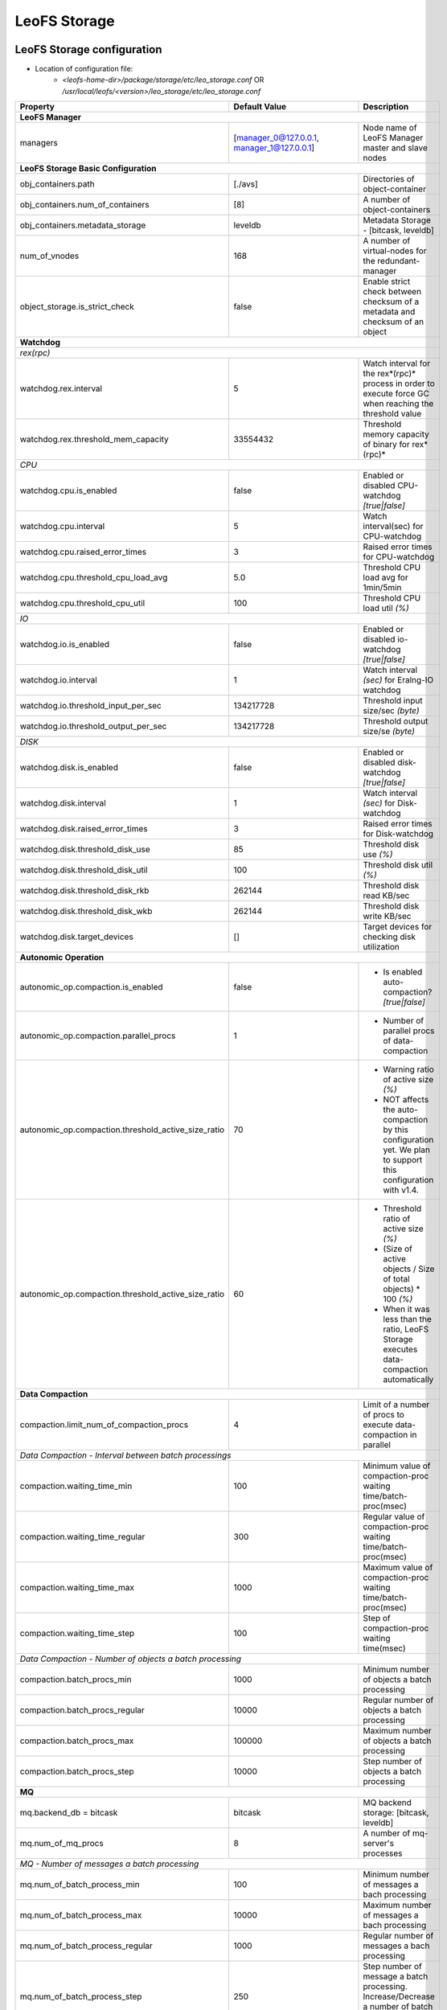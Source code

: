 .. =========================================================
.. LeoFS documentation
.. Copyright (c) 2012-2014 Rakuten, Inc.
.. http://leo-project.net/
.. =========================================================

.. index::
   pair: Configuration; LeoFS Storage

.. _conf_storage_label:

LeoFS Storage
=============

LeoFS Storage configuration
---------------------------

* Location of configuration file:
    * *<leofs-home-dir>/package/storage/etc/leo_storage.conf* OR */usr/local/leofs/<version>/leo_storage/etc/leo_storage.conf*

+-----------------------------------------------------+--------------------------------------------+--------------------------------------------------------------------------------------------------------------------+
|Property                                             | Default Value                              | Description                                                                                                        |
+=====================================================+============================================+====================================================================================================================+
| **LeoFS Manager**                                                                                                                                                                                                     |
+-----------------------------------------------------+--------------------------------------------+--------------------------------------------------------------------------------------------------------------------+
|managers                                             | [manager_0@127.0.0.1, manager_1@127.0.0.1] | Node name of LeoFS Manager master and slave nodes                                                                  |
+-----------------------------------------------------+--------------------------------------------+--------------------------------------------------------------------------------------------------------------------+
| **LeoFS Storage Basic Configuration**                                                                                                                                                                                 |
+-----------------------------------------------------+--------------------------------------------+--------------------------------------------------------------------------------------------------------------------+
|obj_containers.path                                  | [./avs]                                    | Directories of object-container                                                                                    |
+-----------------------------------------------------+--------------------------------------------+--------------------------------------------------------------------------------------------------------------------+
|obj_containers.num_of_containers                     | [8]                                        | A number of object-containers                                                                                      |
+-----------------------------------------------------+--------------------------------------------+--------------------------------------------------------------------------------------------------------------------+
|obj_containers.metadata_storage                      | leveldb                                    | Metadata Storage - [bitcask, leveldb]                                                                              |
+-----------------------------------------------------+--------------------------------------------+--------------------------------------------------------------------------------------------------------------------+
|num_of_vnodes                                        | 168                                        | A number of virtual-nodes for the redundant-manager                                                                |
+-----------------------------------------------------+--------------------------------------------+--------------------------------------------------------------------------------------------------------------------+
|object_storage.is_strict_check                       | false                                      | Enable strict check between checksum of a metadata and checksum of an object                                       |
+-----------------------------------------------------+--------------------------------------------+--------------------------------------------------------------------------------------------------------------------+
| **Watchdog**                                                                                                                                                                                                          |
+-----------------------------------------------------+--------------------------------------------+--------------------------------------------------------------------------------------------------------------------+
| *rex(rpc)*                                                                                                                                                                                                            |
+-----------------------------------------------------+--------------------------------------------+--------------------------------------------------------------------------------------------------------------------+
|watchdog.rex.interval                                | 5                                          | Watch interval for the rex*(rpc)* process in order to execute force GC when reaching the threshold value           |
+-----------------------------------------------------+--------------------------------------------+--------------------------------------------------------------------------------------------------------------------+
|watchdog.rex.threshold_mem_capacity                  | 33554432                                   | Threshold memory capacity of binary for rex*(rpc)*                                                                 |
+-----------------------------------------------------+--------------------------------------------+--------------------------------------------------------------------------------------------------------------------+
| *CPU*                                                                                                                                                                                                                 |
+-----------------------------------------------------+--------------------------------------------+--------------------------------------------------------------------------------------------------------------------+
| watchdog.cpu.is_enabled                             | false                                      | Enabled or disabled CPU-watchdog  *[true|false]*                                                                   |
+-----------------------------------------------------+--------------------------------------------+--------------------------------------------------------------------------------------------------------------------+
| watchdog.cpu.interval                               | 5                                          | Watch interval(sec) for CPU-watchdog                                                                               |
+-----------------------------------------------------+--------------------------------------------+--------------------------------------------------------------------------------------------------------------------+
| watchdog.cpu.raised_error_times                     | 3                                          | Raised error times for CPU-watchdog                                                                                |
+-----------------------------------------------------+--------------------------------------------+--------------------------------------------------------------------------------------------------------------------+
| watchdog.cpu.threshold_cpu_load_avg                 | 5.0                                        | Threshold CPU load avg for 1min/5min                                                                               |
+-----------------------------------------------------+--------------------------------------------+--------------------------------------------------------------------------------------------------------------------+
| watchdog.cpu.threshold_cpu_util                     | 100                                        | Threshold CPU load util *(%)*                                                                                      |
+-----------------------------------------------------+--------------------------------------------+--------------------------------------------------------------------------------------------------------------------+
| *IO*                                                                                                                                                                                                                  |
+-----------------------------------------------------+--------------------------------------------+--------------------------------------------------------------------------------------------------------------------+
| watchdog.io.is_enabled                              | false                                      | Enabled or disabled io-watchdog *[true|false]*                                                                     |
+-----------------------------------------------------+--------------------------------------------+--------------------------------------------------------------------------------------------------------------------+
| watchdog.io.interval                                | 1                                          | Watch interval *(sec)* for Eralng-IO watchdog                                                                      |
+-----------------------------------------------------+--------------------------------------------+--------------------------------------------------------------------------------------------------------------------+
| watchdog.io.threshold_input_per_sec                 | 134217728                                  | Threshold input size/sec *(byte)*                                                                                  |
+-----------------------------------------------------+--------------------------------------------+--------------------------------------------------------------------------------------------------------------------+
| watchdog.io.threshold_output_per_sec                | 134217728                                  | Threshold output size/se *(byte)*                                                                                  |
+-----------------------------------------------------+--------------------------------------------+--------------------------------------------------------------------------------------------------------------------+
| *DISK*                                                                                                                                                                                                                |
+-----------------------------------------------------+--------------------------------------------+--------------------------------------------------------------------------------------------------------------------+
| watchdog.disk.is_enabled                            | false                                      | Enabled or disabled disk-watchdog *[true|false]*                                                                   |
+-----------------------------------------------------+--------------------------------------------+--------------------------------------------------------------------------------------------------------------------+
| watchdog.disk.interval                              | 1                                          | Watch interval *(sec)* for Disk-watchdog                                                                           |
+-----------------------------------------------------+--------------------------------------------+--------------------------------------------------------------------------------------------------------------------+
| watchdog.disk.raised_error_times                    | 3                                          | Raised error times for Disk-watchdog                                                                               |
+-----------------------------------------------------+--------------------------------------------+--------------------------------------------------------------------------------------------------------------------+
| watchdog.disk.threshold_disk_use                    | 85                                         | Threshold disk use *(%)*                                                                                           |
+-----------------------------------------------------+--------------------------------------------+--------------------------------------------------------------------------------------------------------------------+
| watchdog.disk.threshold_disk_util                   | 100                                        | Threshold disk util *(%)*                                                                                          |
+-----------------------------------------------------+--------------------------------------------+--------------------------------------------------------------------------------------------------------------------+
| watchdog.disk.threshold_disk_rkb                    | 262144                                     | Threshold disk read KB/sec                                                                                         |
+-----------------------------------------------------+--------------------------------------------+--------------------------------------------------------------------------------------------------------------------+
| watchdog.disk.threshold_disk_wkb                    | 262144                                     | Threshold disk write KB/sec                                                                                        |
+-----------------------------------------------------+--------------------------------------------+--------------------------------------------------------------------------------------------------------------------+
| watchdog.disk.target_devices                        | []                                         | Target devices for checking disk utilization                                                                       |
+-----------------------------------------------------+--------------------------------------------+--------------------------------------------------------------------------------------------------------------------+
| **Autonomic Operation**                                                                                                                                                                                               |
+-----------------------------------------------------+--------------------------------------------+--------------------------------------------------------------------------------------------------------------------+
| autonomic_op.compaction.is_enabled                  | false                                      | * Is enabled auto-compaction?  *[true|false]*                                                                      |
+-----------------------------------------------------+--------------------------------------------+--------------------------------------------------------------------------------------------------------------------+
| autonomic_op.compaction.parallel_procs              | 1                                          | * Number of parallel procs of data-compaction                                                                      |
+-----------------------------------------------------+--------------------------------------------+--------------------------------------------------------------------------------------------------------------------+
| autonomic_op.compaction.threshold_active_size_ratio | 70                                         | * Warning ratio of active size *(%)*                                                                               |
|                                                     |                                            | * NOT affects the auto-compaction by this configuration yet. We plan to support this configuration with v1.4.      |
+-----------------------------------------------------+--------------------------------------------+--------------------------------------------------------------------------------------------------------------------+
| autonomic_op.compaction.threshold_active_size_ratio | 60                                         | * Threshold ratio of active size *(%)*                                                                             |
|                                                     |                                            | * (Size of active objects / Size of total objects) * 100 *(%)*                                                     |
|                                                     |                                            | * When it was less than the ratio, LeoFS Storage executes data-compaction automatically                            |
+-----------------------------------------------------+--------------------------------------------+--------------------------------------------------------------------------------------------------------------------+
| **Data Compaction**                                                                                                                                                                                                   |
+-----------------------------------------------------+--------------------------------------------+--------------------------------------------------------------------------------------------------------------------+
| compaction.limit_num_of_compaction_procs            | 4                                          | Limit of a number of procs to execute data-compaction in parallel                                                  |
+-----------------------------------------------------+--------------------------------------------+--------------------------------------------------------------------------------------------------------------------+
| *Data Compaction - Interval between batch processings*                                                                                                                                                                |
+-----------------------------------------------------+--------------------------------------------+--------------------------------------------------------------------------------------------------------------------+
| compaction.waiting_time_min                         | 100                                        | Minimum value of compaction-proc waiting time/batch-proc(msec)                                                     |
+-----------------------------------------------------+--------------------------------------------+--------------------------------------------------------------------------------------------------------------------+
| compaction.waiting_time_regular                     | 300                                        | Regular value of compaction-proc waiting time/batch-proc(msec)                                                     |
+-----------------------------------------------------+--------------------------------------------+--------------------------------------------------------------------------------------------------------------------+
| compaction.waiting_time_max                         | 1000                                       | Maximum value of compaction-proc waiting time/batch-proc(msec)                                                     |
+-----------------------------------------------------+--------------------------------------------+--------------------------------------------------------------------------------------------------------------------+
| compaction.waiting_time_step                        | 100                                        | Step of compaction-proc waiting time(msec)                                                                         |
+-----------------------------------------------------+--------------------------------------------+--------------------------------------------------------------------------------------------------------------------+
| *Data Compaction - Number of objects a batch processing*                                                                                                                                                              |
+-----------------------------------------------------+--------------------------------------------+--------------------------------------------------------------------------------------------------------------------+
| compaction.batch_procs_min                          | 1000                                       | Minimum number of objects a batch processing                                                                       |
+-----------------------------------------------------+--------------------------------------------+--------------------------------------------------------------------------------------------------------------------+
| compaction.batch_procs_regular                      | 10000                                      | Regular number of objects a batch processing                                                                       |
+-----------------------------------------------------+--------------------------------------------+--------------------------------------------------------------------------------------------------------------------+
| compaction.batch_procs_max                          | 100000                                     | Maximum number of objects a batch processing                                                                       |
+-----------------------------------------------------+--------------------------------------------+--------------------------------------------------------------------------------------------------------------------+
| compaction.batch_procs_step                         | 10000                                      | Step number of objects a batch processing                                                                          |
+-----------------------------------------------------+--------------------------------------------+--------------------------------------------------------------------------------------------------------------------+
| **MQ**                                                                                                                                                                                                                |
+-----------------------------------------------------+--------------------------------------------+--------------------------------------------------------------------------------------------------------------------+
| mq.backend_db = bitcask                             | bitcask                                    | MQ backend storage: [bitcask, leveldb]                                                                             |
+-----------------------------------------------------+--------------------------------------------+--------------------------------------------------------------------------------------------------------------------+
| mq.num_of_mq_procs                                  | 8                                          | A number of mq-server's processes                                                                                  |
+-----------------------------------------------------+--------------------------------------------+--------------------------------------------------------------------------------------------------------------------+
| *MQ - Number of messages a batch processing*                                                                                                                                                                          |
+-----------------------------------------------------+--------------------------------------------+--------------------------------------------------------------------------------------------------------------------+
| mq.num_of_batch_process_min                         | 100                                        | Minimum number of messages a bach processing                                                                       |
+-----------------------------------------------------+--------------------------------------------+--------------------------------------------------------------------------------------------------------------------+
| mq.num_of_batch_process_max                         | 10000                                      | Maximum number of messages a bach processing                                                                       |
+-----------------------------------------------------+--------------------------------------------+--------------------------------------------------------------------------------------------------------------------+
| mq.num_of_batch_process_regular                     | 1000                                       | Regular number of messages a bach processing                                                                       |
+-----------------------------------------------------+--------------------------------------------+--------------------------------------------------------------------------------------------------------------------+
| mq.num_of_batch_process_step                        | 250                                        | Step number of message a batch processing. Increase/Decrease a number of batch process by this value.              |
+-----------------------------------------------------+--------------------------------------------+--------------------------------------------------------------------------------------------------------------------+
| *MQ - Interval between batch processings*                                                                                                                                                                             |
+-----------------------------------------------------+--------------------------------------------+--------------------------------------------------------------------------------------------------------------------+
| mq.interval_between_batch_procs_min                 | 10                                         | Minimum value of interval beween batch-procs(msec)                                                                 |
+-----------------------------------------------------+--------------------------------------------+--------------------------------------------------------------------------------------------------------------------+
| mq.interval_between_batch_procs_max                 | 1000                                       | Maximum value of interval beween batch-procs(msec)                                                                 |
+-----------------------------------------------------+--------------------------------------------+--------------------------------------------------------------------------------------------------------------------+
| mq.interval_between_batch_procs_regular             | 300                                        | Regular value of interval between batch-procs(msec)                                                                |
+-----------------------------------------------------+--------------------------------------------+--------------------------------------------------------------------------------------------------------------------+
| mq.interval_between_batch_procs_step                | 100                                        | Step value of interval between batch-procs(msec). Increase/Decrease an interval between batch-procs by this value. |
+-----------------------------------------------------+--------------------------------------------+--------------------------------------------------------------------------------------------------------------------+
| **STORAGE - Replication/Recovery object(s)**                                                                                                                                                                          |
+-----------------------------------------------------+--------------------------------------------+--------------------------------------------------------------------------------------------------------------------+
| replication.rack_awareness.rack_id                  | []                                         | Rack-id for the rack-awareness replica placement                                                                   |
+-----------------------------------------------------+--------------------------------------------+--------------------------------------------------------------------------------------------------------------------+
| replication.recovery.size_of_stacked_objs           | 33554432                                   | Size of stacked objects (bytes)                                                                                    |
+-----------------------------------------------------+--------------------------------------------+--------------------------------------------------------------------------------------------------------------------+
| replication.recovery.stacking_timeout               | 5                                          | Stacking timeout (sec)                                                                                             |
+-----------------------------------------------------+--------------------------------------------+--------------------------------------------------------------------------------------------------------------------+
| **STORAGE - MDC Replication**                                                                                                                                                                                         |
+-----------------------------------------------------+--------------------------------------------+--------------------------------------------------------------------------------------------------------------------+
| mdc_replication.size_of_stacked_objs                | 33554432                                   | Size of stacked objects (bytes)                                                                                    |
+-----------------------------------------------------+--------------------------------------------+--------------------------------------------------------------------------------------------------------------------+
| mdc_replication.stacking_timeout                    | 30                                         | Stacking timeout (sec)                                                                                             |
+-----------------------------------------------------+--------------------------------------------+--------------------------------------------------------------------------------------------------------------------+
| mdc_replication.req_timeout                         | 30000                                      | Request timeout (msec)                                                                                             |
+-----------------------------------------------------+--------------------------------------------+--------------------------------------------------------------------------------------------------------------------+
| mdc_replication.stacking_procs                      | 1                                          | Number of stacking procecces                                                                                       |
+-----------------------------------------------------+--------------------------------------------+--------------------------------------------------------------------------------------------------------------------+
| **RPC for MDC-replication**                                                                                                                                                                                           |
+-----------------------------------------------------+--------------------------------------------+--------------------------------------------------------------------------------------------------------------------+
| rpc.server.acceptors                                | 128                                        | Number of RPC-server's acceptors                                                                                   |
+-----------------------------------------------------+--------------------------------------------+--------------------------------------------------------------------------------------------------------------------+
| rpc.server.listen_port                              | 13077                                      | RPC-Server's listening port number                                                                                 |
+-----------------------------------------------------+--------------------------------------------+--------------------------------------------------------------------------------------------------------------------+
| rpc.server.listen_timeout                           | 30000                                      | RPC-Server's listening timeout (msec)                                                                              |
+-----------------------------------------------------+--------------------------------------------+--------------------------------------------------------------------------------------------------------------------+
| rpc.client.connection_pool_size                     | 8                                          | RPC-Client's size of connection pool                                                                               |
+-----------------------------------------------------+--------------------------------------------+--------------------------------------------------------------------------------------------------------------------+
| rpc.client.connection_buffer_size                   | 8                                          | RPC-Client's size of connection buffer                                                                             |
+-----------------------------------------------------+--------------------------------------------+--------------------------------------------------------------------------------------------------------------------+
| **Log**                                                                                                                                                                                                               |
+-----------------------------------------------------+--------------------------------------------+--------------------------------------------------------------------------------------------------------------------+
| log.log_level                                       | 1                                          | Log level: [0:debug, 1:info, 2:warn, 3:error]                                                                      |
+-----------------------------------------------------+--------------------------------------------+--------------------------------------------------------------------------------------------------------------------+
| log.erlang                                          | ./log/erlang                               | Locatio of Erlang log-files                                                                                        |
+-----------------------------------------------------+--------------------------------------------+--------------------------------------------------------------------------------------------------------------------+
| log.app                                             | ./log/app                                  | Locatio of Gateway's log-files                                                                                     |
+-----------------------------------------------------+--------------------------------------------+--------------------------------------------------------------------------------------------------------------------+
| log.member_dir                                      | ./log/ring                                 | Location of dump files of members of a storage cluster                                                             |
+-----------------------------------------------------+--------------------------------------------+--------------------------------------------------------------------------------------------------------------------+
| log.ring_dir                                        | ./log/ring                                 | Location of RING's dump files                                                                                      |
+-----------------------------------------------------+--------------------------------------------+--------------------------------------------------------------------------------------------------------------------+
| *Others**                                                                                                                                                                                                             |
+-----------------------------------------------------+--------------------------------------------+--------------------------------------------------------------------------------------------------------------------+
| queue_dir                                           | ./work/queue                               | Directory of queue for monitoring "RING" and members of a storage cluster                                          |
+-----------------------------------------------------+--------------------------------------------+--------------------------------------------------------------------------------------------------------------------+
| snmp_agent                                          | ./snmp/snmpa_gateway_0/LEO-GATEWAY         | Directory of SNMP agent configuration                                                                              |
+-----------------------------------------------------+--------------------------------------------+--------------------------------------------------------------------------------------------------------------------+

See Also
^^^^^^^^

* `LeoFS watchdog configuration <configuration_7.html>`_
* `LeoFS auto-compaction configuration <configuration_8.html>`_


Erlang VM configuration
-----------------------

+-----------------------------------------------------+--------------------------------------------+--------------------------------------------------------------------------------------------------------------------+
|Property                                             | Default Value                              | Description                                                                                                        |
+=====================================================+============================================+====================================================================================================================+
| nodename                                            | storage_0@127.0.0.1                        | Node name of LeoFS Storage                                                                                         |
+-----------------------------------------------------+--------------------------------------------+--------------------------------------------------------------------------------------------------------------------+
| distributed_cookie                                  | 401321b4                                   | Cookie for distributed node communication                                                                          |
+-----------------------------------------------------+--------------------------------------------+--------------------------------------------------------------------------------------------------------------------+
| erlang.kernel_poll                                  | true                                       | Enable or disable  kernel poll                                                                                     |
+-----------------------------------------------------+--------------------------------------------+--------------------------------------------------------------------------------------------------------------------+
| erlang.async_threads                                | 32                                         | Number of async threads                                                                                            |
+-----------------------------------------------------+--------------------------------------------+--------------------------------------------------------------------------------------------------------------------+
| erlang.max_ports                                    | 64000                                      | Number of concurrent ports/sockets                                                                                 |
+-----------------------------------------------------+--------------------------------------------+--------------------------------------------------------------------------------------------------------------------+
| erlang.crash_dump                                   | ./log/erl_crash.dump                       | Location of crash dumps                                                                                            |
+-----------------------------------------------------+--------------------------------------------+--------------------------------------------------------------------------------------------------------------------+
| erlang.max_ets_tables                               | 256000                                     | ETS table limit                                                                                                    |
+-----------------------------------------------------+--------------------------------------------+--------------------------------------------------------------------------------------------------------------------+
| erlang.smp                                          | enable                                     | Enable or disable SMP                                                                                              |
+-----------------------------------------------------+--------------------------------------------+--------------------------------------------------------------------------------------------------------------------+
| erlang.schedulers.compaction_of_load                | true                                       | Erlang scheduler's compaction of load                                                                              |
+-----------------------------------------------------+--------------------------------------------+--------------------------------------------------------------------------------------------------------------------+
| erlang.schedulers.utilization_balancing             | false                                      | Erlang scheduler's balancing of load                                                                               |
+-----------------------------------------------------+--------------------------------------------+--------------------------------------------------------------------------------------------------------------------+
| erlang.distribution_buffer_size                     | 32768                                      | Sender-side network distribution buffer size (KB)                                                                  |
+-----------------------------------------------------+--------------------------------------------+--------------------------------------------------------------------------------------------------------------------+
| erlang.fullsweep_after                              | 0                                          | A non-negative integer which indicates how many times generational garbage collections                             |
|                                                     |                                            | can be done without forcing a fullsweep collection                                                                 |
+-----------------------------------------------------+--------------------------------------------+--------------------------------------------------------------------------------------------------------------------+
| erlang.secio                                        | false                                      | Enable or disable eager check I/O (Erlang 17.4/erts-6.3-, ref:OTP-12117)                                           |
+-----------------------------------------------------+--------------------------------------------+--------------------------------------------------------------------------------------------------------------------+
| process_limit                                       | 1048576                                    | Default erlang process limit                                                                                       |
+-----------------------------------------------------+--------------------------------------------+--------------------------------------------------------------------------------------------------------------------+
| snmp_conf                                           | ./snmp/snmpa_storage_0/leo_storage_snmp    | SNMPA configuration files directory                                                                                |
+-----------------------------------------------------+--------------------------------------------+--------------------------------------------------------------------------------------------------------------------+

See Also
^^^^^^^^

* |erlang-erl|


Configuration related to MQ
---------------------------

LeoFS's MQ mechanism is affected by ``the watchdog mechanism`` to reduce comsumption of message costs. Dinamically updated items are ``a num of batch processes`` and ``an interval``.


The watchdog automatically adjusts value of ``a num of batch processes`` between ``mq.num_of_batch_process_min`` and ``mq.num_of_batch_process_max``, which is increased or decreased with ``mq.num_of_batch_process_step``, On the other hands value of ``an interval`` is adjusted  between ``mq.interval_between_batch_procs_min`` and ``mq.interval_between_batch_procs_max``, which is increased or decreased with ``mq.interval_between_batch_procs_step``.

.. image:: ../../_static/images/leofs-mq-figure.png
   :width: 320px

\

See Also
^^^^^^^^

* `LeoFS Storage Operation <../admin_guide/admin_guide_3.html>`_
* `LeoFS Watchdog configuration <../configuration/configuration_7.html>`_

.. |erlang-erl| raw:: html

   <a href="http://erlang.org/doc/man/erl.html" target="_blank">Eralng - erl</a>
